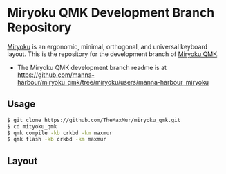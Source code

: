 # Copyright 2019 Manna Harbour
# https://github.com/manna-harbour/miryoku

* Miryoku QMK Development Branch Repository [[https://raw.githubusercontent.com/manna-harbour/miryoku/master/data/logos/miryoku-roa-32.png]]

[[https://raw.githubusercontent.com/manna-harbour/miryoku/master/data/cover/miryoku-kle-cover.png]]

[[https://github.com/manna-harbour/miryoku/][Miryoku]] is an ergonomic, minimal, orthogonal, and universal keyboard layout.  This is the repository for the development branch of [[https://github.com/manna-harbour/miryoku_qmk/tree/miryoku/users/manna-harbour_miryoku][Miryoku QMK]].


- The Miryoku QMK development branch readme is at https://github.com/manna-harbour/miryoku_qmk/tree/miryoku/users/manna-harbour_miryoku

** Usage

#+NAME: usage
#+BEGIN_SRC bash
$ git clone https://github.com/TheMaxMur/miryoku_qmk.git
$ cd mityoku_qmk
$ qmk compile -kb crkbd -km maxmur 
$ qmk flash -kb crkbd -km maxmur
#+END_SRC

** Layout

[[https://github.com/TheMaxMur/NixOS-Configuration/blob/master/assets/keyboard/layer-0.png]]
[[https://github.com/TheMaxMur/NixOS-Configuration/blob/master/assets/keyboard/layer-1.png]]
[[https://github.com/TheMaxMur/NixOS-Configuration/blob/master/assets/keyboard/layer-2.png]]
[[https://github.com/TheMaxMur/NixOS-Configuration/blob/master/assets/keyboard/layer-3.png]]
[[https://github.com/TheMaxMur/NixOS-Configuration/blob/master/assets/keyboard/layer-4.png]]
[[https://github.com/TheMaxMur/NixOS-Configuration/blob/master/assets/keyboard/layer-5.png]]
[[https://github.com/TheMaxMur/NixOS-Configuration/blob/master/assets/keyboard/layer-6.png]]

** 

[[https://github.com/manna-harbour][https://raw.githubusercontent.com/manna-harbour/miryoku/master/data/logos/manna-harbour-boa-32.png]]
 
